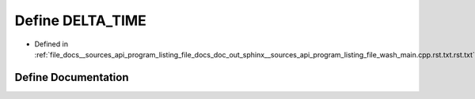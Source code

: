 .. _exhale_define___sources_2api_2program__listing__file__docs__doc__out__sphinx____sources__api__program__listingac9fe5287b4c56a428f4f9d64783b693_1aa3f852e6c642f1daf44080c2a2cd2799:

Define DELTA_TIME
=================

- Defined in :ref:`file_docs__sources_api_program_listing_file_docs_doc_out_sphinx__sources_api_program_listing_file_wash_main.cpp.rst.txt.rst.txt`


Define Documentation
--------------------


.. doxygendefine:: DELTA_TIME
   :project: my_project